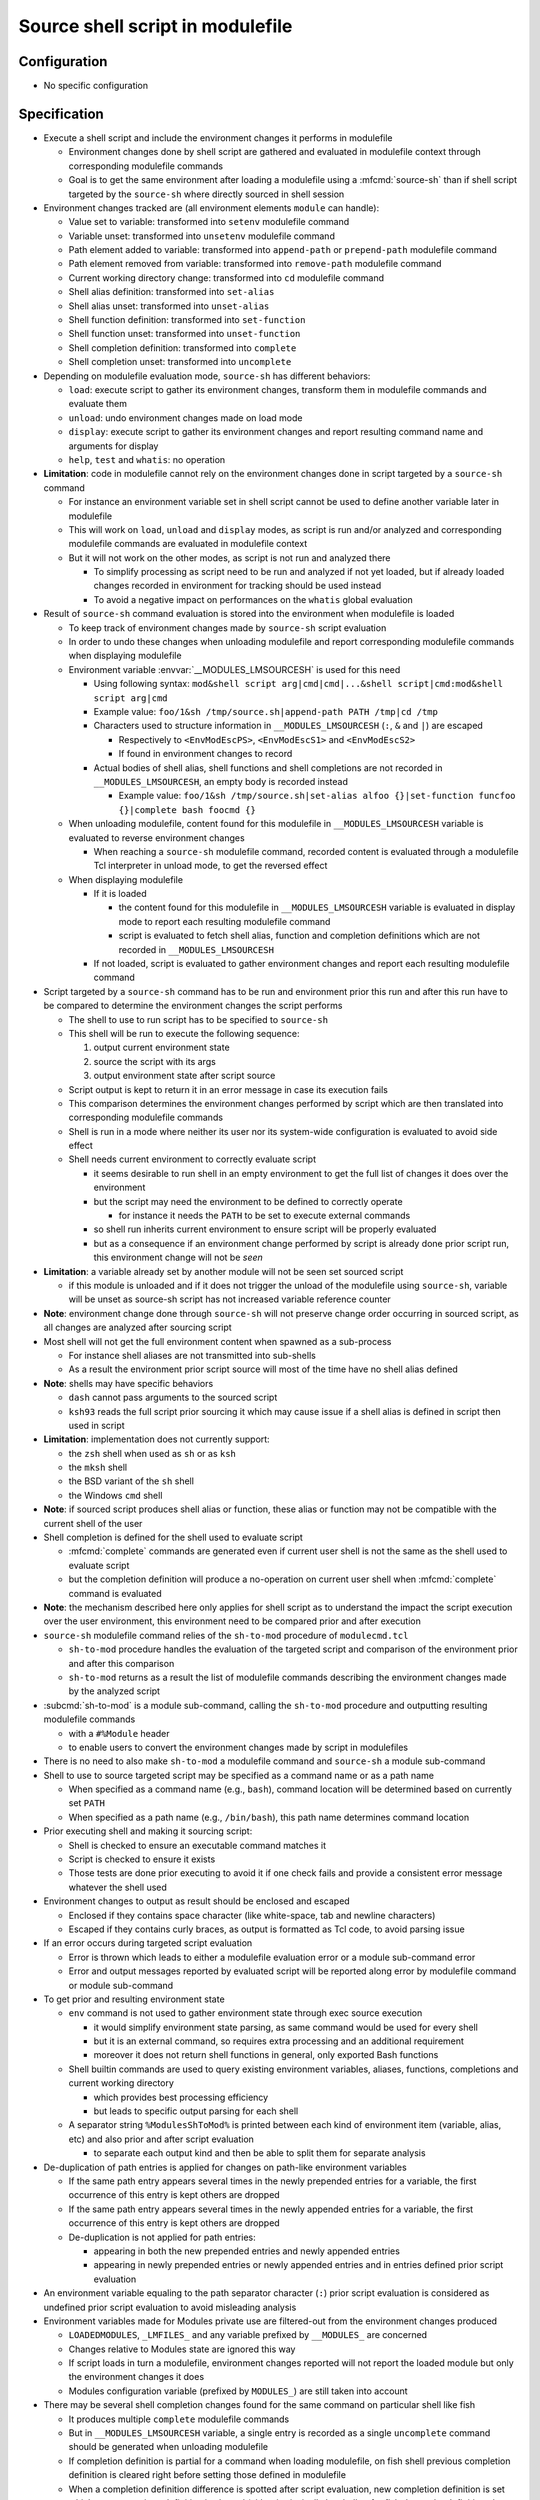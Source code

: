 .. _source-shell-script-in-modulefile:

Source shell script in modulefile
=================================

Configuration
-------------

- No specific configuration


Specification
-------------

- Execute a shell script and include the environment changes it performs in modulefile

  - Environment changes done by shell script are gathered and evaluated in modulefile context through corresponding modulefile commands
  - Goal is to get the same environment after loading a modulefile using a :mfcmd:`source-sh` than if shell script targeted by the ``source-sh`` where directly sourced in shell session

- Environment changes tracked are (all environment elements ``module`` can handle):

  - Value set to variable: transformed into ``setenv`` modulefile command
  - Variable unset: transformed into ``unsetenv`` modulefile command
  - Path element added to variable: transformed into ``append-path`` or ``prepend-path`` modulefile command
  - Path element removed from variable: transformed into ``remove-path`` modulefile command
  - Current working directory change: transformed into ``cd`` modulefile command
  - Shell alias definition: transformed into ``set-alias``
  - Shell alias unset: transformed into ``unset-alias``
  - Shell function definition: transformed into ``set-function``
  - Shell function unset: transformed into ``unset-function``
  - Shell completion definition: transformed into ``complete``
  - Shell completion unset: transformed into ``uncomplete``

- Depending on modulefile evaluation mode, ``source-sh`` has different behaviors:

  - ``load``: execute script to gather its environment changes, transform them in modulefile commands and evaluate them
  - ``unload``: undo environment changes made on load mode
  - ``display``: execute script to gather its environment changes and report resulting command name and arguments for display
  - ``help``, ``test`` and ``whatis``: no operation

- **Limitation**: code in modulefile cannot rely on the environment changes done in script targeted by a ``source-sh`` command

  - For instance an environment variable set in shell script cannot be used to define another variable later in modulefile
  - This will work on ``load``, ``unload`` and ``display`` modes, as script is run and/or analyzed and corresponding modulefile commands are evaluated in modulefile context
  - But it will not work on the other modes, as script is not run and analyzed there

    - To simplify processing as script need to be run and analyzed if not yet loaded, but if already loaded changes recorded in environment for tracking should be used instead
    - To avoid a negative impact on performances on the ``whatis`` global evaluation

- Result of ``source-sh`` command evaluation is stored into the environment when modulefile is loaded

  - To keep track of environment changes made by ``source-sh`` script evaluation
  - In order to undo these changes when unloading modulefile and report corresponding modulefile commands when displaying modulefile
  - Environment variable :envvar:`__MODULES_LMSOURCESH` is used for this need

    - Using following syntax: ``mod&shell script arg|cmd|cmd|...&shell script|cmd:mod&shell script arg|cmd``
    - Example value: ``foo/1&sh /tmp/source.sh|append-path PATH /tmp|cd /tmp``
    - Characters used to structure information in ``__MODULES_LMSOURCESH`` (``:``, ``&`` and ``|``) are escaped

      - Respectively to ``<EnvModEscPS>``, ``<EnvModEscS1>`` and ``<EnvModEscS2>``
      - If found in environment changes to record

    - Actual bodies of shell alias, shell functions and shell completions are not recorded in ``__MODULES_LMSOURCESH``, an empty body is recorded instead

      - Example value: ``foo/1&sh /tmp/source.sh|set-alias alfoo {}|set-function funcfoo {}|complete bash foocmd {}``

  - When unloading modulefile, content found for this modulefile in ``__MODULES_LMSOURCESH`` variable is evaluated to reverse environment changes

    - When reaching a ``source-sh`` modulefile command, recorded content is evaluated through a modulefile Tcl interpreter in unload mode, to get the reversed effect

  - When displaying modulefile

    - If it is loaded

      - the content found for this modulefile in ``__MODULES_LMSOURCESH`` variable is evaluated in display mode to report each resulting modulefile command
      - script is evaluated to fetch shell alias, function and completion definitions which are not recorded in ``__MODULES_LMSOURCESH``

    - If not loaded, script is evaluated to gather environment changes and report each resulting modulefile command

- Script targeted by a ``source-sh`` command has to be run and environment prior this run and after this run have to be compared to determine the environment changes the script performs

  - The shell to use to run script has to be specified to ``source-sh``
  - This shell will be run to execute the following sequence:

    1. output current environment state
    2. source the script with its args
    3. output environment state after script source

  - Script output is kept to return it in an error message in case its execution fails
  - This comparison determines the environment changes performed by script which are then translated into corresponding modulefile commands
  - Shell is run in a mode where neither its user nor its system-wide configuration is evaluated to avoid side effect
  - Shell needs current environment to correctly evaluate script

    - it seems desirable to run shell in an empty environment to get the full list of changes it does over the environment
    - but the script may need the environment to be defined to correctly operate

      - for instance it needs the ``PATH`` to be set to execute external commands

    - so shell run inherits current environment to ensure script will be properly evaluated
    - but as a consequence if an environment change performed by script is already done prior script run, this environment change will not be *seen*

- **Limitation**: a variable already set by another module will not be seen set sourced script

  - if this module is unloaded and if it does not trigger the unload of the modulefile using ``source-sh``, variable will be unset as source-sh script has not increased variable reference counter

- **Note**: environment change done through ``source-sh`` will not preserve change order occurring in sourced script, as all changes are analyzed after sourcing script

- Most shell will not get the full environment content when spawned as a sub-process

  - For instance shell aliases are not transmitted into sub-shells
  - As a result the environment prior script source will most of the time have no shell alias defined

- **Note**: shells may have specific behaviors

  - ``dash`` cannot pass arguments to the sourced script
  - ``ksh93`` reads the full script prior sourcing it which may cause issue if a shell alias is defined in script then used in script

- **Limitation**: implementation does not currently support:

  - the ``zsh`` shell when used as ``sh`` or as ``ksh``
  - the ``mksh`` shell
  - the BSD variant of the ``sh`` shell
  - the Windows ``cmd`` shell

- **Note**: if sourced script produces shell alias or function, these alias or function may not be compatible with the current shell of the user

- Shell completion is defined for the shell used to evaluate script

  - :mfcmd:`complete` commands are generated even if current user shell is not the same as the shell used to evaluate script
  - but the completion definition will produce a no-operation on current user shell when :mfcmd:`complete` command is evaluated

- **Note**: the mechanism described here only applies for shell script as to understand the impact the script execution over the user environment, this environment need to be compared prior and after execution

- ``source-sh`` modulefile command relies of the ``sh-to-mod`` procedure of ``modulecmd.tcl``

  - ``sh-to-mod`` procedure handles the evaluation of the targeted script and comparison of the environment prior and after this comparison
  - ``sh-to-mod`` returns as a result the list of modulefile commands describing the environment changes made by the analyzed script

- :subcmd:`sh-to-mod` is a module sub-command, calling the ``sh-to-mod`` procedure and outputting resulting modulefile commands

  - with a ``#%Module`` header
  - to enable users to convert the environment changes made by script in modulefiles

- There is no need to also make ``sh-to-mod`` a modulefile command and ``source-sh`` a module sub-command

- Shell to use to source targeted script may be specified as a command name or as a path name

  - When specified as a command name (e.g., ``bash``), command location will be determined based on currently set ``PATH``
  - When specified as a path name (e.g., ``/bin/bash``), this path name determines command location

- Prior executing shell and making it sourcing script:

  - Shell is checked to ensure an executable command matches it
  - Script is checked to ensure it exists
  - Those tests are done prior executing to avoid it if one check fails and provide a consistent error message whatever the shell used

- Environment changes to output as result should be enclosed and escaped

  - Enclosed if they contains space character (like white-space, tab and newline characters)
  - Escaped if they contains curly braces, as output is formatted as Tcl code, to avoid parsing issue

- If an error occurs during targeted script evaluation

  - Error is thrown which leads to either a modulefile evaluation error or a module sub-command error
  - Error and output messages reported by evaluated script will be reported along error by modulefile command or module sub-command

- To get prior and resulting environment state

  - ``env`` command is not used to gather environment state through exec source execution

    - it would simplify environment state parsing, as same command would be used for every shell
    - but it is an external command, so requires extra processing and an additional requirement
    - moreover it does not return shell functions in general, only exported Bash functions

  - Shell builtin commands are used to query existing environment variables, aliases, functions, completions and current working directory

    - which provides best processing efficiency
    - but leads to specific output parsing for each shell

  - A separator string ``%ModulesShToMod%`` is printed between each kind of environment item (variable, alias, etc) and also prior and after script evaluation

    - to separate each output kind and then be able to split them for separate analysis

- De-duplication of path entries is applied for changes on path-like environment variables

  - If the same path entry appears several times in the newly prepended entries for a variable, the first occurrence of this entry is kept others are dropped
  - If the same path entry appears several times in the newly appended entries for a variable, the first occurrence of this entry is kept others are dropped
  - De-duplication is not applied for path entries:

    - appearing in both the new prepended entries and newly appended entries
    - appearing in newly prepended entries or newly appended entries and in entries defined prior script evaluation

- An environment variable equaling to the path separator character (``:``) prior script evaluation is considered as undefined prior script evaluation to avoid misleading analysis

- Environment variables made for Modules private use are filtered-out from the environment changes produced

  - ``LOADEDMODULES``, ``_LMFILES_`` and any variable prefixed by ``__MODULES_`` are concerned
  - Changes relative to Modules state are ignored this way
  - If script loads in turn a modulefile, environment changes reported will not report the loaded module but only the environment changes it does
  - Modules configuration variable (prefixed by ``MODULES_``) are still taken into account

- There may be several shell completion changes found for the same command on particular shell like fish

  - It produces multiple ``complete`` modulefile commands
  - But in ``__MODULES_LMSOURCESH`` variable, a single entry is recorded as a single ``uncomplete`` command should be generated when unloading modulefile
  - If completion definition is partial for a command when loading modulefile, on fish shell previous completion definition is cleared right before setting those defined in modulefile
  - When a completion definition difference is spotted after script evaluation, new completion definition is set which means previous definition is cleared (either intrinsically by shell or for fish due to the definition clear specifically added)

- Fish shell allows nested definition of shell functions

  - A separator string ``%ModulesSubShToMod%`` is printed between each function definition not to get main and nested functions mixed up
  - Such sub-separator is only applied on fish shell

- **FUTURE**: this feature may be extended to translate environment changes made by tools like Spack, Lmod or pkg-config. It may provide this way bridges between different realms.

.. vim:set tabstop=2 shiftwidth=2 expandtab autoindent:
